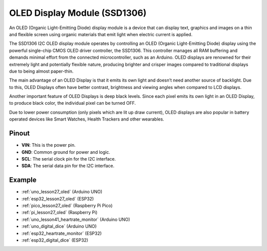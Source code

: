 .. _cpn_oled:

OLED Display Module (SSD1306)
=================================

.. image:: img/27_OLED.png
    :width: 300
    :align: center

.. raw:: html
    
    <br/>

An OLED (Organic Light-Emitting Diode) display module is a device that can display text, graphics and images on a thin and flexible screen using organic materials that emit light when electric current is applied.

The SSD1306 I2C OLED display module operates by controlling an OLED (Organic Light-Emitting Diode) display using the powerful single-chip CMOS OLED driver controller, the SSD1306. This controller manages all RAM buffering and demands minimal effort from the connected microcontroller, such as an Arduino. OLED displays are renowned for their extremely light and potentially flexible nature, producing brighter and crisper images compared to traditional displays due to being almost paper-thin.

The main advantage of an OLED Display is that it emits its own light and doesn’t need another source of backlight. Due to this, OLED Displays often have better contrast, brightness and viewing angles when compared to LCD displays.

Another important feature of OLED Displays is deep black levels. Since each pixel emits its own light in an OLED Display, to produce black color, the individual pixel can be turned OFF.

Due to lower power consumption (only pixels which are lit up draw current), OLED displays are also popular in battery operated devices like Smart Watches, Health Trackers and other wearables.

Pinout
---------------------------
* **VIN**: This is the power pin. 
* **GND**: Common ground for power and logic.
* **SCL**: The serial clock pin for the I2C interface.
* **SDA**: The serial data pin for the I2C interface.


Example
---------------------------
* :ref:`uno_lesson27_oled` (Arduino UNO)
* :ref:`esp32_lesson27_oled` (ESP32)
* :ref:`pico_lesson27_oled` (Raspberry Pi Pico)
* :ref:`pi_lesson27_oled` (Raspberry Pi)

* :ref:`uno_lesson41_heartrate_monitor` (Arduino UNO)
* :ref:`uno_digital_dice` (Arduino UNO)
* :ref:`esp32_heartrate_monitor` (ESP32)
* :ref:`esp32_digital_dice` (ESP32)